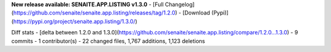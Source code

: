 **New release available: SENAITE.APP.LISTING v1.3.0**
- [Full Changelog](https://github.com/senaite/senaite.app.listing/releases/tag/1.2.0)
- [Download (Pypi)](https://pypi.org/project/senaite.app.listing/1.3.0/)

Diff stats - [delta between 1.2.0 and 1.3.0](https://github.com/senaite/senaite.app.listing/compare/1.2.0...1.3.0)
- 9 commits
- 1  contributor(s)
- 22 changed files, 1,767 additions, 1,123 deletions

